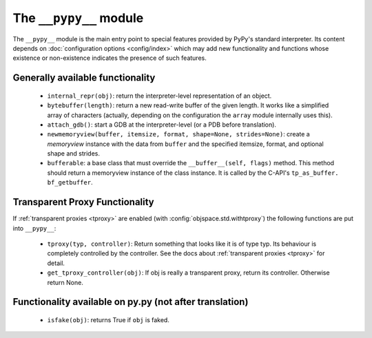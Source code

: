 .. comment: this document is very incomplete, should we generate
            it automatically?

The ``__pypy__`` module
=======================

The ``__pypy__`` module is the main entry point to special features provided
by PyPy's standard interpreter. Its content depends on :doc:`configuration options <config/index>`
which may add new functionality and functions whose existence or non-existence
indicates the presence of such features.


Generally available functionality
---------------------------------

 - ``internal_repr(obj)``: return the interpreter-level representation of an
   object.
 - ``bytebuffer(length)``: return a new read-write buffer of the given length.
   It works like a simplified array of characters (actually, depending on the
   configuration the ``array`` module internally uses this).

 - ``attach_gdb()``: start a GDB at the interpreter-level (or a PDB before translation).

 - ``newmemoryview(buffer, itemsize, format, shape=None, strides=None)``:
   create a `memoryview` instance with the data from ``buffer`` and the
   specified itemsize, format, and optional shape and strides.

 - ``bufferable``: a base class that must override the
   ``__buffer__(self, flags)`` method. This method should return a memoryview
   instance of the class instance. It is called by the C-API's ``tp_as_buffer.
   bf_getbuffer``.

Transparent Proxy Functionality
-------------------------------

If :ref:`transparent proxies <tproxy>` are enabled (with :config:`objspace.std.withtproxy`)
the following functions are put into ``__pypy__``:

 - ``tproxy(typ, controller)``: Return something that looks like it is of type
   typ. Its behaviour is completely controlled by the controller. See the docs
   about :ref:`transparent proxies <tproxy>` for detail.
 - ``get_tproxy_controller(obj)``: If obj is really a transparent proxy, return
   its controller. Otherwise return None.


Functionality available on py.py (not after translation)
--------------------------------------------------------

 - ``isfake(obj)``: returns True if ``obj`` is faked.
